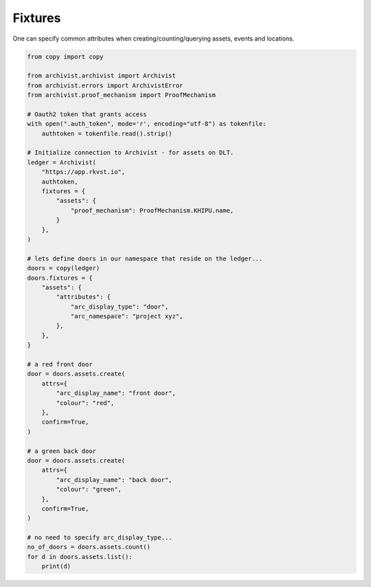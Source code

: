 .. _fixtures:

Fixtures
=============================================

One can specify common attributes when creating/counting/querying assets, events
and locations.

.. code-block:: python
    
    from copy import copy

    from archivist.archivist import Archivist
    from archivist.errors import ArchivistError
    from archivist.proof_mechanism import ProofMechanism
    
    # Oauth2 token that grants access
    with open(".auth_token", mode='r', encoding="utf-8") as tokenfile:
        authtoken = tokenfile.read().strip()
    
    # Initialize connection to Archivist - for assets on DLT.
    ledger = Archivist(
        "https://app.rkvst.io",
        authtoken,
        fixtures = {
            "assets": {
                "proof_mechanism": ProofMechanism.KHIPU.name,
            }
        },
    )
    
    # lets define doors in our namespace that reside on the ledger...
    doors = copy(ledger)
    doors.fixtures = {
        "assets": {
            "attributes": {
                "arc_display_type": "door",
                "arc_namespace": "project xyz",
            },
        },
    }

    # a red front door
    door = doors.assets.create(
        attrs={
            "arc_display_name": "front door",
            "colour": "red",
        },
        confirm=True,
    )

    # a green back door
    door = doors.assets.create(
        attrs={
            "arc_display_name": "back door",
            "colour": "green",
        },
        confirm=True,
    )

    # no need to specify arc_display_type...
    no_of_doors = doors.assets.count()
    for d in doors.assets.list():
        print(d)


